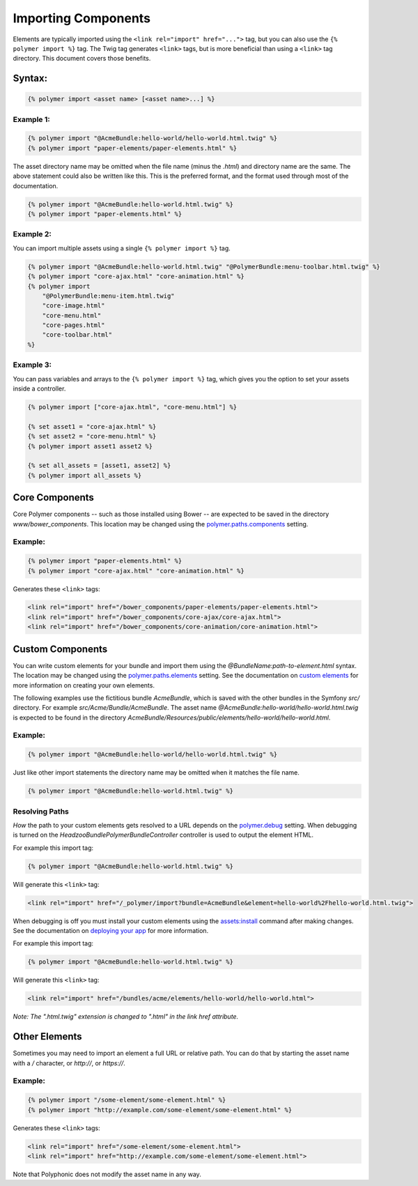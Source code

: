 Importing Components
====================

.. highlight:: twig

Elements are typically imported using the
``<link rel="import" href="...">`` tag, but you can also use the
``{% polymer import %}`` tag. The Twig tag generates ``<link>`` tags,
but is more beneficial than using a ``<link>`` tag directory. This
document covers those benefits.

Syntax:
-------

.. sourcecode:: twig

    {% polymer import <asset name> [<asset name>...] %}

Example 1:
^^^^^^^^^^

.. sourcecode:: twig

    {% polymer import "@AcmeBundle:hello-world/hello-world.html.twig" %}
    {% polymer import "paper-elements/paper-elements.html" %}

The asset directory name may be omitted when the file name (minus the
*.html*) and directory name are the same. The above statement could
also be written like this. This is the preferred format, and the format
used through most of the documentation.

.. sourcecode:: twig

    {% polymer import "@AcmeBundle:hello-world.html.twig" %}
    {% polymer import "paper-elements.html" %}

Example 2:
^^^^^^^^^^

You can import multiple assets using a single ``{% polymer import %}``
tag.

.. sourcecode:: twig

    {% polymer import "@AcmeBundle:hello-world.html.twig" "@PolymerBundle:menu-toolbar.html.twig" %}
    {% polymer import "core-ajax.html" "core-animation.html" %}
    {% polymer import
        "@PolymerBundle:menu-item.html.twig"
        "core-image.html"
        "core-menu.html"
        "core-pages.html"
        "core-toolbar.html"
    %}

Example 3:
^^^^^^^^^^

You can pass variables and arrays to the ``{% polymer import %}`` tag, which gives
you the option to set your assets inside a controller.

.. sourcecode:: twig

	{% polymer import ["core-ajax.html", "core-menu.html"] %}
	
	{% set asset1 = "core-ajax.html" %}
	{% set asset2 = "core-menu.html" %}
	{% polymer import asset1 asset2 %}

	{% set all_assets = [asset1, asset2] %}
	{% polymer import all_assets %}

Core Components
---------------

Core Polymer components -- such as those installed using Bower -- are
expected to be saved in the directory *www/bower_components*. This
location may be changed using the
`polymer.paths.components <configuration.rst#pathscomponents>`__ setting.

Example:
^^^^^^^^

.. sourcecode:: twig

    {% polymer import "paper-elements.html" %}
    {% polymer import "core-ajax.html" "core-animation.html" %}

Generates these ``<link>`` tags:

.. sourcecode:: html

    <link rel="import" href="/bower_components/paper-elements/paper-elements.html">
    <link rel="import" href="/bower_components/core-ajax/core-ajax.html">
    <link rel="import" href="/bower_components/core-animation/core-animation.html">

Custom Components
-----------------

You can write custom elements for your bundle and import them using the
*@BundleName:path-to-element.html* syntax. The location may be changed
using the `polymer.paths.elements <configuration.rst#pathselements>`__
setting. See the documentation on `custom elements <custom.rst>`__ for
more information on creating your own elements.

The following examples use the fictitious bundle *AcmeBundle*, which
is saved with the other bundles in the Symfony *src/* directory. For
example *src/Acme/Bundle/AcmeBundle*. The asset name
*@AcmeBundle:hello-world/hello-world.html.twig* is expected to be
found in the directory
*AcmeBundle/Resources/public/elements/hello-world/hello-world.html*.

Example:
^^^^^^^^

.. sourcecode:: twig

    {% polymer import "@AcmeBundle:hello-world/hello-world.html.twig" %}

Just like other import statements the directory name may be omitted when
it matches the file name.

.. sourcecode:: twig

    {% polymer import "@AcmeBundle:hello-world.html.twig" %}

Resolving Paths
^^^^^^^^^^^^^^^

*How* the path to your custom elements gets resolved to a URL depends on
the `polymer.debug <configuration.rst#debug>`__ setting. When debugging
is turned on the *Headzoo\Bundle\PolymerBundle\Controller* controller
is used to output the element HTML.

For example this import tag:

.. sourcecode:: twig

    {% polymer import "@AcmeBundle:hello-world.html.twig" %}

Will generate this ``<link>`` tag:

.. sourcecode:: html

    <link rel="import" href="/_polymer/import?bundle=AcmeBundle&element=hello-world%2Fhello-world.html.twig">

When debugging is off you must install your custom elements using the
`assets:install <http://symfony.com/blog/new-in-symfony-2-6-smarter-assets-install-command>`__
command after making changes. See the documentation on `deploying your
app <deploy.rst>`__ for more information.

For example this import tag:

.. sourcecode:: twig

    {% polymer import "@AcmeBundle:hello-world.html.twig" %}

Will generate this ``<link>`` tag:

.. sourcecode:: html

    <link rel="import" href="/bundles/acme/elements/hello-world/hello-world.html">

*Note: The ".html.twig" extension is changed to ".html" in the link href
attribute.*

Other Elements
--------------

Sometimes you may need to import an element a full URL or relative path.
You can do that by starting the asset name with a */* character, or
*http://*, or *https://*.

Example:
^^^^^^^^

.. sourcecode:: twig

    {% polymer import "/some-element/some-element.html" %}
    {% polymer import "http://example.com/some-element/some-element.html" %}

Generates these ``<link>`` tags:

.. sourcecode:: html

    <link rel="import" href="/some-element/some-element.html">
    <link rel="import" href="http://example.com/some-element/some-element.html">

Note that Polyphonic does not modify the asset name in any way.
